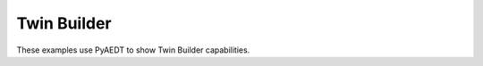 Twin Builder
~~~~~~~~~~~~

These examples use PyAEDT to show Twin Builder capabilities.

.. grid:: 2

   .. grid-item-card:: RC circuit design analysis
      :padding: 2 2 2 2
      :link: ../../low_frequency/general/twin_builder/rc_circuit
      :link-type: doc

      .. image:: ../../low_frequency/general/twin_builder/_static/rc.png
         :alt: TB RC
         :width: 250px
         :height: 200px
         :align: center

      This example shows how to use PyAEDT to create a Twin Builder design and run a Twin Builder time-domain simulation.

   .. grid-item-card:: Wiring of a rectifier with a capacitor filter
      :padding: 2 2 2 2
      :link: ../../low_frequency/general/twin_builder/rectifier
      :link-type: doc

      .. image:: ../../low_frequency/general/twin_builder/_static/rectifier_response.png
         :alt: TB Rectifier response
         :width: 250px
         :height: 200px
         :align: center

      This example shows how to use PyAEDT to create a Twin Builder design and run a Twin Builder time-domain simulation.


   .. grid-item-card:: Static ROM
      :padding: 2 2 2 2
      :link: ../../low_frequency/general/twin_builder/static_rom
      :link-type: doc

      .. image:: ../../low_frequency/general/twin_builder/_static/static_rom.png
         :alt: Static ROM
         :width: 250px
         :height: 200px
         :align: center

      This example shows how to create a static reduced order model (ROM) in Twin Builder and run a transient simulation.

   .. grid-item-card:: Dynamic ROM
      :padding: 2 2 2 2
      :link: ../../low_frequency/general/twin_builder/dynamic_rom
      :link-type: doc

      .. image:: ../../low_frequency/general/twin_builder/_static/dynamic_rom_plot.png
         :alt: Dynamic ROM plot
         :width: 250px
         :height: 200px
         :align: center

      This example shows how to use PyAEDT to create a dynamic reduced order model (ROM) in Twin Builder and run a Twin Builder time-domain simulation.


   .. toctree::
      :hidden:

      ../../low_frequency/general/twin_builder/dynamic_rom
      ../../low_frequency/general/twin_builder/rc_circuit
      ../../low_frequency/general/twin_builder/rectifier
      ../../low_frequency/general/twin_builder/static_rom
